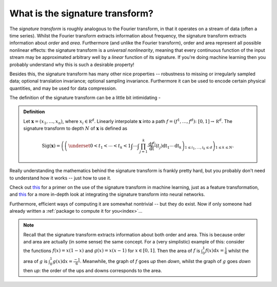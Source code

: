 .. _understanding-whataresignatures:

What is the signature transform?
################################
The *signature transform* is roughly analogous to the Fourier transform, in that it operates on a stream of data (often a time series). Whilst the Fourier transform extracts information about frequency, the signature transform extracts information about *order* and *area*. Furthermore (and unlike the Fourier transform), order and area represent all possible nonlinear effects: the signature transform is a *universal nonlinearity*, meaning that every continuous function of the input stream may be approximated arbitrary well by a *linear* function of its signature. If you're doing machine learning then you probably understand why this is such a desirable property!

Besides this, the signature transform has many other nice properties -- robustness to missing or irregularly sampled data; optional translation invariance; optional sampling invariance. Furthermore it can be used to encode certain physical quantities, and may be used for data compression.

.. command.readme off

The definition of the signature transform can be a little bit intimidating -

.. admonition:: Definition

    Let :math:`\mathbf x = (x_1, \ldots, x_n)`, where :math:`x_i \in \mathbb R^d`. Linearly interpolate :math:`\mathbf x` into a path :math:`f = (f^1, \ldots, f^d) \colon [0, 1] \to \mathbb R^d`. The signature transform to depth :math:`N` of :math:`\mathbf x` is defined as 

    .. math::

        \mathrm{Sig}(\mathbf x) = \left(\left( \,\underset{0 < t_1 < \cdots < t_k < 1}{\int\cdots\int} \prod_{j = 1}^k \frac{\mathrm d f^{i_j}}{\mathrm dt}(t_j) \mathrm dt_1 \cdots \mathrm dt_k \right)_{1 \leq i_1, \ldots, i_k \leq d}\right)_{1 \leq k \leq N}.

Really understanding the mathematics behind the signature transform is frankly pretty hard, but you probably don't need to understand how it works -- just how to use it.

.. command.readme on

Check out `this <https://arxiv.org/abs/1603.03788>`__ for a primer on the use of the signature transform in machine learning, just as a feature transformation, and `this <https://papers.nips.cc/paper/8574-deep-signature-transforms>`__ for a more in-depth look at integrating the signature transform into neural networks.

.. command.readme off

Furthermore, efficient ways of computing it are somewhat nontrivial -- but they do exist. Now if only someone had already written a :ref:`package to compute it for you<index>`...

.. note::

    Recall that the signature transform extracts information about both order and area. This is because order and area are actually (in some sense) the same concept. For a (very simplistic) example of this: consider the functions :math:`f(x) = x(1-x)` and :math:`g(x) = x(x-1)` for :math:`x \in [0, 1]`. Then the area of :math:`f` is :math:`\int_0^1 f(x) \mathrm{d} x = \tfrac{1}{6}` whilst the area of :math:`g` is :math:`\int_0^1 g(x) \mathrm{d} x = \tfrac{-1}{6}`. Meanwhile, the graph of :math:`f` goes *up* then *down*, whilst the graph of :math:`g` goes *down* then *up*: the order of the ups and downs corresponds to the area.
